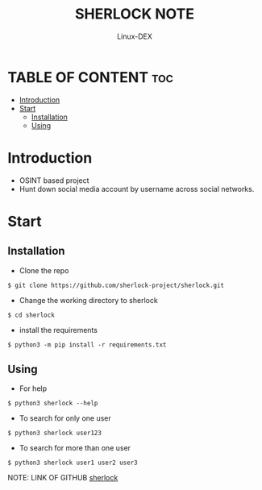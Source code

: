 #+TITLE: SHERLOCK NOTE
#+DESCRIPTION: Sherlock tool
#+AUTHOR: Linux-DEX
#+OPTIONS: toc:4

* TABLE OF CONTENT :toc:
- [[#introduction][Introduction]]
- [[#start][Start]]
  - [[#installation][Installation]]
  - [[#using][Using]]

* Introduction
+ OSINT based project
+ Hunt down social media account by username across social networks.

* Start
** Installation
+ Clone the repo
#+begin_example
$ git clone https://github.com/sherlock-project/sherlock.git
#+end_example

+ Change the working directory to sherlock
#+begin_example
$ cd sherlock
#+end_example

+ install the requirements
#+begin_example
$ python3 -m pip install -r requirements.txt
#+end_example


** Using
+ For help
#+begin_example
$ python3 sherlock --help
#+end_example

+ To search for only one user
#+begin_example
$ python3 sherlock user123
#+end_example

+ To search for more than one user
#+begin_example
$ python3 sherlock user1 user2 user3
#+end_example

NOTE: LINK OF GITHUB [[https://github.com/sherlock-project/sherlock][sherlock]]

